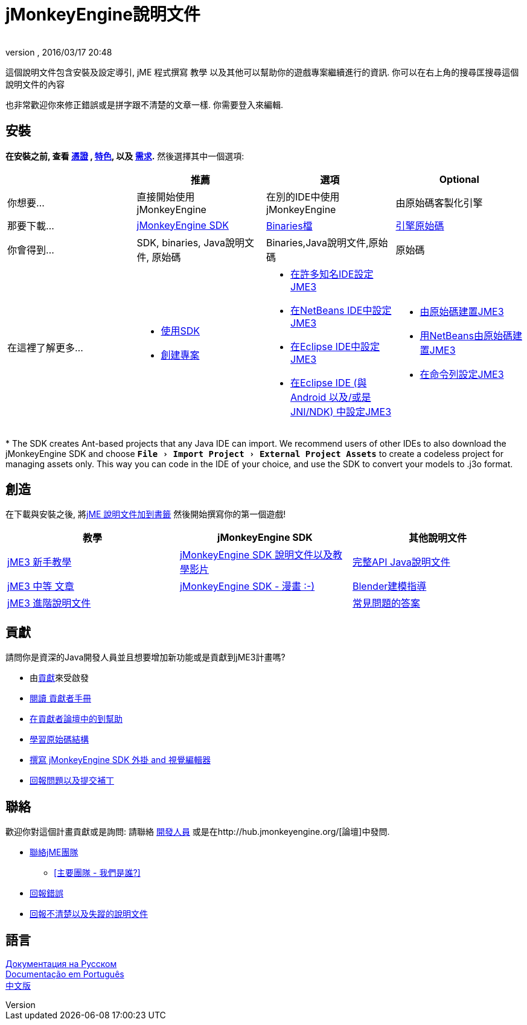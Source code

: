 ﻿= jMonkeyEngine說明文件
:author:
:revnumber:
:revdate: 2016/03/17 20:48
:experimental:
:keywords: 說明文件，sdk，安裝
ifdef::env-github,env-browser[:outfilesuffix: .adoc]


這個說明文件包含安裝及設定導引, jME 程式撰寫 教學 以及其他可以幫助你的遊戲專案繼續進行的資訊. 你可以在右上角的搜尋匡搜尋這個說明文件的內容

也非常歡迎你來修正錯誤或是拼字跟不清楚的文章一樣. 你需要登入來編輯.


== 安裝

*在安裝之前,  查看 <<bsd_license#,憑證>> , <<jme3/features#,特色>>, 以及 <<jme3/requirements#,需求>>.* 然後選擇其中一個選項:
[cols="4", options="header"]
|===

a|
<a| 推薦
<a| 選項
<a| Optional

a| 你想要...
a| 直接開始使用 jMonkeyEngine
a| 在別的IDE中使用jMonkeyEngine
a| 由原始碼客製化引擎

a| 那要下載...
a| link:https://github.com/jMonkeyEngine/sdk/releases[jMonkeyEngine SDK]
a| link:https://github.com/jMonkeyEngine/jmonkeyengine/releases[Binaries檔]
a| link:https://github.com/jMonkeyEngine/jmonkeyengine[引擎原始碼]

a| 你會得到...
a| SDK, binaries, Java說明文件, 原始碼
a| Binaries,Java說明文件,原始碼
a| 原始碼 

a| 在這裡了解更多...
a|
* <<sdk#,使用SDK>>
* <<sdk/project_creation#,創建專案>>
a|
* <<jme3/maven#,在許多知名IDE設定JME3>>
* <<jme3/setting_up_netbeans_and_jme3#,在NetBeans IDE中設定JME3>>
* <<jme3/setting_up_jme3_in_eclipse#,在Eclipse IDE中設定JME3>>
* <<jme3/eclipse_jme3_android_jnindk#,在Eclipse IDE (與 Android 以及/或是 JNI/NDK) 中設定JME3>>
a|
* <<jme3/build_from_sources#,由原始碼建置JME3>>
* <<jme3/build_jme3_sources_with_netbeans#,用NetBeans由原始碼建置JME3>>
* <<jme3/simpleapplication_from_the_commandline#,在命令列設定JME3>>
|===

pass:[*] The SDK creates Ant-based projects that any Java IDE can import. We recommend users of other IDEs to also download the jMonkeyEngine SDK and choose `menu:File[Import Project > External Project Assets]` to create a codeless project for managing assets only. This way you can code in the IDE of your choice, and use the SDK to convert your models to .j3o format.


== 創造

在下載與安裝之後, 將<<jme3#,  jME 說明文件加到書籤>> 然後開始撰寫你的第一個遊戲!
[cols="3", options="header"]
|===

a| 教學
a| jMonkeyEngine SDK
a| 其他說明文件

a| <<jme3#tutorials-for-beginners,jME3 新手教學>>
a| <<sdk#,jMonkeyEngine SDK 說明文件以及教學影片>>
a| link:http://javadoc.jmonkeyengine.org/[完整API Java說明文件]

a| <<jme3#documentation-for-intermediate-users,jME3 中等 文章>>
a| <<sdk/comic#,jMonkeyEngine SDK - 漫畫 :-)>>
a| <<jme3/external/blender#,Blender建模指導>>

a| <<jme3#documentation-for-advanced-users,jME3 進階說明文件>>
<a|
a| <<jme3/faq#,常見問題的答案>>

|===


== 貢獻

請問你是資深的Java開發人員並且想要增加新功能或是貢獻到jME3計畫嗎?

*  由<<jme3/contributions#,貢獻>>來受啟發
*  link:http://hub.jmonkeyengine.org/introduction/contributors-handbook/[閱讀 貢獻者手冊]
*  link:http://hub.jmonkeyengine.org/c/contribution-depot-jme3[在貢獻者論壇中的到幫助]
*  <<jme3/jme3_source_structure#,學習原始碼結構>>
*  <<sdk#development,撰寫 jMonkeyEngine SDK 外掛 and 視覺編輯器>>
*  <<report_bugs#,回報問題以及提交補丁>>


== 聯絡

歡迎你對這個計畫貢獻或是詢問: 請聯絡 link:https://hub.jmonkeyengine.org/badges/103/core-developer[開發人員] 或是在http://hub.jmonkeyengine.org/[論壇]中發問.

*  link:https://hub.jmonkeyengine.org/badges/103/core-developer[聯絡jME團隊]
**  <<team#,[主要團隊 - 我們是誰?]>>

*  <<report_bugs#,回報錯誤>>
*  link:http://hub.jmonkeyengine.org/c/documentation-jme3[回報不清楚以及失蹤的說明文件]


== 語言

<<документация#,Документация на Русском>> +
<<documentacao#,Documentação em Português>> +
<<documentation_zh#,中文版>>
